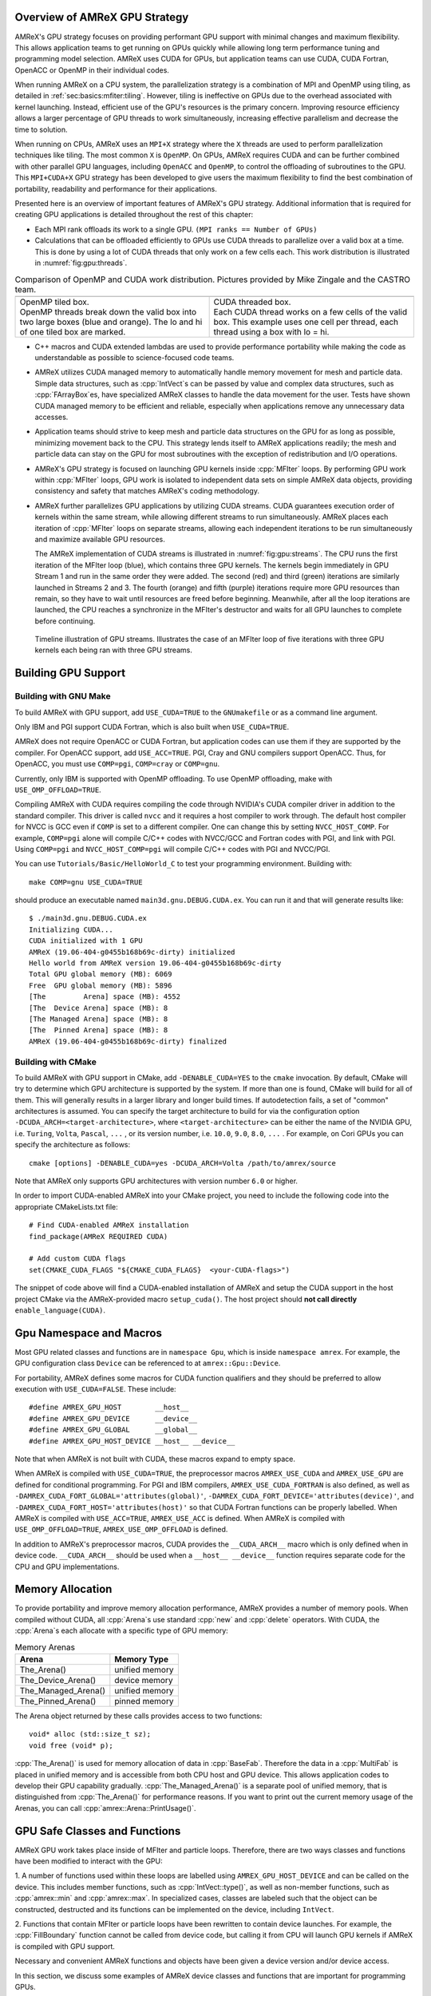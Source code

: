 .. role:: cpp(code)
   :language: c++

.. role:: fortran(code)
   :language: fortran

.. _sec:gpu:overview:

Overview of AMReX GPU Strategy
==============================

AMReX's GPU strategy focuses on providing performant GPU support
with minimal changes and maximum flexibility.  This allows
application teams to get running on GPUs quickly while allowing
long term performance tuning and programming model selection.  AMReX
uses CUDA for GPUs, but application teams can use CUDA, CUDA
Fortran, OpenACC or OpenMP in their individual codes.

When running AMReX on a CPU system, the parallelization strategy is a
combination of MPI and OpenMP using tiling, as detailed in
:ref:`sec:basics:mfiter:tiling`. However, tiling is ineffective on GPUs
due to the overhead associated with kernel launching.  Instead,
efficient use of the GPU's resources is the primary concern.  Improving
resource efficiency allows a larger percentage of GPU threads to work
simultaneously, increasing effective parallelism and decrease the time
to solution.

When running on CPUs, AMReX uses an ``MPI+X`` strategy where the ``X``
threads are used to perform parallelization techniques like tiling.
The most common ``X`` is ``OpenMP``.  On GPUs, AMReX requires CUDA and
can be further combined with other parallel GPU languages, including
``OpenACC`` and ``OpenMP``, to control the offloading of subroutines
to the GPU.  This ``MPI+CUDA+X`` GPU strategy has been developed
to give users the maximum flexibility to find the best combination of
portability, readability and performance for their applications.

Presented here is an overview of important features of AMReX's GPU strategy.
Additional information that is required for creating GPU applications is
detailed throughout the rest of this chapter:

- Each MPI rank offloads its work to a single GPU. ``(MPI ranks == Number of GPUs)``

- Calculations that can be offloaded efficiently to GPUs use CUDA threads
  to parallelize over a valid box at a time.  This is done by using a lot
  of CUDA threads that only work on a few cells each. This work
  distribution is illustrated in :numref:`fig:gpu:threads`.

.. |a| image:: ./GPU/gpu_2.png
       :width: 100%

.. |b| image:: ./GPU/gpu_3.png
       :width: 100%

.. _fig:gpu:threads:

.. table:: Comparison of OpenMP and CUDA work distribution. Pictures provided by Mike Zingale and the CASTRO team.

   +-----------------------------------------------------+------------------------------------------------------+
   |                        |a|                          |                        |b|                           |
   +-----------------------------------------------------+------------------------------------------------------+
   | | OpenMP tiled box.                                 | | CUDA threaded box.                                 |
   | | OpenMP threads break down the valid box           | | Each CUDA thread works on a few cells of the       |
   |   into two large boxes (blue and orange).           |   valid box. This example uses one cell per          |
   |   The lo and hi of one tiled box are marked.        |   thread, each thread using a box with lo = hi.      |
   +-----------------------------------------------------+------------------------------------------------------+

- C++ macros and CUDA extended lambdas are used to provide performance
  portability while making the code as understandable as possible to
  science-focused code teams.

- AMReX utilizes CUDA managed memory to automatically handle memory
  movement for mesh and particle data.  Simple data structures, such
  as :cpp:`IntVect`\s can be passed by value and complex data structures, such as
  :cpp:`FArrayBox`\es, have specialized AMReX classes to handle the
  data movement for the user.  Tests have shown CUDA managed memory
  to be efficient and reliable, especially when applications remove
  any unnecessary data accesses.

- Application teams should strive to keep mesh and particle data structures
  on the GPU for as long as possible, minimizing movement back to the CPU.
  This strategy lends itself to AMReX applications readily; the mesh and
  particle data can stay on the GPU for most subroutines with the exception
  of redistribution and I/O operations.

- AMReX's GPU strategy is focused on launching GPU kernels inside
  :cpp:`MFIter` loops.  By performing GPU work within :cpp:`MFIter`
  loops, GPU work is isolated to independent data sets on simple AMReX data
  objects, providing consistency and safety that matches AMReX's coding
  methodology.

- AMReX further parallelizes GPU applications by utilizing CUDA streams.
  CUDA guarantees execution order of kernels within the same stream, while
  allowing different streams to run simultaneously. AMReX places each iteration
  of :cpp:`MFIter` loops on separate streams, allowing each independent
  iterations to be run simultaneously and maximize available GPU resources.

  The AMReX implementation of CUDA streams is illustrated in :numref:`fig:gpu:streams`.
  The CPU runs the first iteration of the MFIter loop (blue), which contains three
  GPU kernels.  The kernels begin immediately in GPU Stream 1 and run in the same
  order they were added. The second (red) and third (green) iterations are similarly
  launched in Streams 2 and 3. The fourth (orange) and fifth (purple) iterations
  require more GPU resources than remain, so they have to wait until resources are
  freed before beginning. Meanwhile, after all the loop iterations are launched, the
  CPU reaches a synchronize in the MFIter's destructor and waits for all GPU launches
  to complete before continuing.

.. raw:: latex

   \begin{center}

.. _fig:gpu:streams:

.. figure:: ./GPU/Streams.png

   Timeline illustration of GPU streams. Illustrates the case of an
   MFIter loop of five iterations with three GPU kernels each being
   ran with three GPU streams.

.. raw:: latex

   \end{center}

.. _sec:gpu:build:

Building GPU Support
====================

Building with GNU Make
----------------------

To build AMReX with GPU support, add ``USE_CUDA=TRUE`` to the
``GNUmakefile`` or as a command line argument.

Only IBM and PGI support CUDA Fortran, which is also built when
``USE_CUDA=TRUE``.

AMReX does not require OpenACC or CUDA Fortran, but application codes
can use them if they are supported by the compiler.  For OpenACC support, add
``USE_ACC=TRUE``.  PGI, Cray and GNU compilers support OpenACC.  Thus,
for OpenACC, you must use ``COMP=pgi``, ``COMP=cray`` or ``COMP=gnu``.

Currently, only IBM is supported with OpenMP offloading. To use OpenMP
offloading, make with ``USE_OMP_OFFLOAD=TRUE``.

Compiling AMReX with CUDA requires compiling the code through NVIDIA's
CUDA compiler driver in addition to the standard compiler.  This driver
is called ``nvcc`` and it requires a host compiler to work through.
The default host compiler for NVCC is GCC even if ``COMP`` is set to
a different compiler.  One can change this by setting ``NVCC_HOST_COMP``.
For example, ``COMP=pgi`` alone will compile C/C++ codes with NVCC/GCC
and Fortran codes with PGI, and link with PGI.  Using ``COMP=pgi`` and
``NVCC_HOST_COMP=pgi`` will compile C/C++ codes with PGI and NVCC/PGI.

You can use ``Tutorials/Basic/HelloWorld_C`` to test your programming
environment.  Building with:

.. highlight:: console

::

   make COMP=gnu USE_CUDA=TRUE

should produce an executable named ``main3d.gnu.DEBUG.CUDA.ex``.  You
can run it and that will generate results like:

.. highlight:: console

::

   $ ./main3d.gnu.DEBUG.CUDA.ex
   Initializing CUDA...
   CUDA initialized with 1 GPU
   AMReX (19.06-404-g0455b168b69c-dirty) initialized
   Hello world from AMReX version 19.06-404-g0455b168b69c-dirty
   Total GPU global memory (MB): 6069
   Free  GPU global memory (MB): 5896
   [The         Arena] space (MB): 4552
   [The  Device Arena] space (MB): 8
   [The Managed Arena] space (MB): 8
   [The  Pinned Arena] space (MB): 8
   AMReX (19.06-404-g0455b168b69c-dirty) finalized

Building with CMake
-------------------
To build AMReX with GPU support in CMake, add ``-DENABLE_CUDA=YES`` to the
``cmake`` invocation. By default, CMake will try to determine which GPU
architecture is supported by the system. If more than one is found, CMake
will build for all of them. This will generally results in a larger library and longer build times.
If autodetection fails, a set of "common" architectures is assumed.
You can specify the target architecture to build for via the configuration option
``-DCUDA_ARCH=<target-architecture>``, where ``<target-architecture>`` can be either
the name of the NVIDIA GPU, i.e. ``Turing``, ``Volta``, ``Pascal``, ``...`` , or its
version number, i.e. ``10.0``, ``9.0``, ``8.0``, ``...`` .
For example, on Cori GPUs you can specify the architecture as follows:

.. highlight:: console

::

   cmake [options] -DENABLE_CUDA=yes -DCUDA_ARCH=Volta /path/to/amrex/source


Note that AMReX only supports GPU architectures with version number ``6.0`` or higher.


In order to import CUDA-enabled AMReX into your CMake project, you need to include
the following code into the appropriate CMakeLists.txt file:

.. highlight:: console
               
::

   # Find CUDA-enabled AMReX installation
   find_package(AMReX REQUIRED CUDA)

   # Add custom CUDA flags
   set(CMAKE_CUDA_FLAGS "${CMAKE_CUDA_FLAGS}  <your-CUDA-flags>")


The snippet of code above will find a CUDA-enabled installation of AMReX and setup
the CUDA support in the host project CMake via the AMReX-provided macro ``setup_cuda()``.
The host project should **not call directly** ``enable_language(CUDA)``.



.. ===================================================================

.. _sec:gpu:namespace:

Gpu Namespace and Macros
========================

Most GPU related classes and functions are in ``namespace Gpu``,
which is inside ``namespace amrex``. For example, the GPU configuration
class ``Device`` can be referenced to at ``amrex::Gpu::Device``.

For portability, AMReX defines some macros for CUDA function qualifiers
and they should be preferred to allow execution with ``USE_CUDA=FALSE``.
These include:

.. highlight:: c++

::

   #define AMREX_GPU_HOST        __host__
   #define AMREX_GPU_DEVICE      __device__
   #define AMREX_GPU_GLOBAL      __global__
   #define AMREX_GPU_HOST_DEVICE __host__ __device__

Note that when AMReX is not built with CUDA, these macros expand to
empty space.

When AMReX is compiled with ``USE_CUDA=TRUE``, the preprocessor
macros ``AMREX_USE_CUDA`` and ``AMREX_USE_GPU`` are defined for
conditional programming.  For PGI and IBM compilers,
``AMREX_USE_CUDA_FORTRAN`` is also defined, as well as
``-DAMREX_CUDA_FORT_GLOBAL='attributes(global)'``,
``-DAMREX_CUDA_FORT_DEVICE='attributes(device)'``, and
``-DAMREX_CUDA_FORT_HOST='attributes(host)'`` so that CUDA Fortran
functions can be properly labelled.  When AMReX is compiled with
``USE_ACC=TRUE``, ``AMREX_USE_ACC`` is defined.  When AMReX is
compiled with ``USE_OMP_OFFLOAD=TRUE``, ``AMREX_USE_OMP_OFFLOAD`` is
defined.

In addition to AMReX's preprocessor macros, CUDA provides the
``__CUDA_ARCH__`` macro which is only defined when in device code.
``__CUDA_ARCH__`` should be used when a ``__host__ __device__``
function requires separate code for the CPU and GPU implementations.

.. ===================================================================

.. _sec:gpu:memory:

Memory Allocation
=================

To provide portability and improve memory allocation performance,
AMReX provides a number of memory pools.  When compiled without
CUDA, all :cpp:`Arena`\ s use standard :cpp:`new` and :cpp:`delete`
operators. With CUDA, the :cpp:`Arena`\ s each allocate with a
specific type of GPU memory:

.. raw:: latex

    \begin{center}

.. _tab:gpu:arena:

.. table:: Memory Arenas

    +---------------------+------------------+
    | Arena               |    Memory Type   |
    +=====================+==================+
    | The_Arena()         |  unified memory  |
    +---------------------+------------------+
    | The_Device_Arena()  |  device memory   |
    +---------------------+------------------+
    | The_Managed_Arena() |  unified memory  |
    +---------------------+------------------+
    | The_Pinned_Arena()  |  pinned memory   |
    +---------------------+------------------+

.. raw:: latex

    \end{center}

The Arena object returned by these calls provides access
to two functions:

.. highlight:: c++

::

   void* alloc (std::size_t sz);
   void free (void* p);

:cpp:`The_Arena()` is used for memory allocation of data in
:cpp:`BaseFab`.  Therefore the data in a :cpp:`MultiFab` is placed in
unified memory and is accessible from both CPU host and GPU device.
This allows application codes to develop their GPU capability
gradually.  :cpp:`The_Managed_Arena()` is a separate pool of
unified memory, that is distinguished from :cpp:`The_Arena()` for
performance reasons.  If you want to print out the current memory usage
of the Arenas, you can call :cpp:`amrex::Arena::PrintUsage()`.

.. ===================================================================

.. _sec:gpu:classes:

GPU Safe Classes and Functions
==============================

AMReX GPU work takes place inside of MFIter and particle loops.
Therefore, there are two ways classes and functions have been modified
to interact with the GPU:

1. A number of functions used within these loops are labelled using
``AMREX_GPU_HOST_DEVICE`` and can be called on the device. This includes member
functions, such as :cpp:`IntVect::type()`, as well as non-member functions,
such as :cpp:`amrex::min` and :cpp:`amrex::max`. In specialized cases,
classes are labeled such that the object can be constructed, destructed
and its functions can be implemented on the device, including ``IntVect``.

2. Functions that contain MFIter or particle loops have been rewritten
to contain device launches. For example, the :cpp:`FillBoundary`
function cannot be called from device code, but calling it from
CPU will launch GPU kernels if AMReX is compiled with GPU support.

Necessary and convenient AMReX functions and objects have been given a device
version and/or device access.

In this section, we discuss some examples of AMReX device classes and functions
that are important for programming GPUs.


GpuArray
--------

:cpp:`std::array` is used throughout AMReX, however its functions are not defined
in device code. :cpp:`GpuArray` is AMReX's built-in alternative. It is a POD (plain old
data structure) that can be passed to the device by value and has device functions
for the :cpp:`[]` operator, :cpp:`size()` and a :cpp:`data()` function that returns a
pointer to the underlying data. :cpp:`GpuArray` can be used whenever a fixed size array
needs to be passed to the GPU.  :cpp:`GpuArray` is also portable; when compiled without
CUDA, it is simply aliased to a :cpp:`std::array`.

A variety of functions have been created to return :cpp:`GpuArray` instead of :cpp:`std::array`,
and allow direct access to GPU-ready data structures from common AMReX classes. For example,
:cpp:`GeometryData::CellSizeArray()`, :cpp:`GeometryData::InvCellSizeArray()`
and :cpp:`Box::length3d()` all return :cpp:`GpuArray`\s.

.. _sec:gpu:classes:asyncarray:


AsyncArray
----------

Where the :cpp:`GpuArray` is a statically-sized array designed to be
passed by value onto the device, :cpp:`AsyncArray` is a
dynamically-sized array container designed to work between the CPU and
GPU. :cpp:`AsyncArray` stores a CPU pointer and a GPU pointer and
coordinates the movement of an array of objects between the two.  It
can take initial values from the host and move them to the device.  It
can copy the data from device back to host.  It can also be used as
scratch space on device.

The call to delete the memory is added to the GPU stream as a callback
function in the destructor of :cpp:`AsyncArray`. This guarantees the
memory allocated in :cpp:`AsyncArray` continues to exist after the
:cpp:`AsyncArray` object is deleted when going out of scope until
after all GPU kernels in the stream are completed without forcing the
code to synchronize. The resulting :cpp:`AsyncArray` class is
"async-safe", meaning it can be safely used in asynchronous code
regions that contain both CPU work and GPU launches, including
:cpp:`MFIter` loops.

:cpp:`AsyncArray` is also portable. When built without ``USE_CUDA``, the
object only stores and handles the CPU version of the data.

An example using :cpp:`AsyncArray` is given below,

.. highlight:: c++

::

    Real h_s = 0.0;
    AsyncArray<Real> aa_s(&h_s, 1);  // Build AsyncArray of size 1
    Real* d_s = aa_s.data();         // Get associated device pointer

    for (MFIter mfi(mf); mfi.isValid(); ++mfi)
    {
        Vector<Real> h_v = a_cpu_function();
        AsyncArray<Real> aa_v1(h_v.data(), h_v.size());
        Real* d_v1 = aa_v1.data();  // A device copy of the data

        std::size_t n = ...;
        AsyncArray<Real> aa_v2(n);  // Allocate temporary space on device
        Real* d_v2 = aa_v2.data();  // A device pointer to uninitialized data

        ... // gpu kernels using the data pointed by d_v1 and atomically
            // updating the data pointed by d_s.
            // d_v2 can be used as scratch space and for pass data
            // between kernels.

        // If needed, we can copy the data back to host using
        // AsyncArray::copyToHost(host_pointer, number_of_elements);

        // At the end of each loop the compiler inserts a call to the
        // destructor of aa_v* on cpu.  Objects aa_v* are deleted, but
        // their associated memory pointed by d_v* is not deleted
        // immediately until the gpu kernels in this loop finish.
    }

    aa_s.copyToHost(&h_s, 1); // Copy the value back to host

Gpu Vectors
-----------

AMReX also provides a number of dynamic vectors for use with GPU kernels.
These are configured to use the different AMReX memory Arenas, as
summarized below. By using the memory Arenas, we can avoid expensive
allocations and deallocations when (for example) resizing vectors.

.. raw:: latex

    \begin{center}

.. _tab:gpu:arena:

.. table:: Memory Arenas

    +----------------+----------------------+
    | Vector         | Arena                |
    +================+======================+
    | DeviceVector   | The_Arena()          |
    +----------------+----------------------+
    | HostVector     | None                 |
    +----------------+----------------------+
    | ManagedVector  | The_Managed_Arena()  |
    +----------------+----------------------+
    | PinnedVector   | The_Pinned_Arena()   |
    +----------------+----------------------+

.. raw:: latex

    \end{center}

These classes behave identically to an
:cpp:`amrex::Vector`, (see :ref:`sec:basics:vecandarr`), except that they
can only hold "plain-old-data" objects (e.g. Reals, integers, amrex Particles,
etc... ).

Note that, even if the data in the vector is  managed and available on GPUs,
the member functions of e.g. :cpp:`Gpu::ManagedVector` are not.
To use the data on the GPU, it is necessary to pass the underlying data pointer
in to the GPU kernels. The managed data pointer can be accessed using the :cpp:`data()`
member function.

Be aware: resizing of dynamically allocated memory on the GPU is unsupported.
All resizing of the vector should be done on the CPU, in a manner that avoids
race conditions with concurrent GPU kernels.

Also note: :cpp:`Gpu::ManagedVector` is not async-safe.  It cannot be safely
constructed inside of an MFIter loop with GPU kernels and great care should
be used when accessing :cpp:`Gpu::ManagedVector` data on GPUs to avoid race
conditions.

amrex::min and amrex::max
-------------------------

GPU versions of ``std::min`` and ``std::max`` are not provided in CUDA.
So, AMReX provides a templated :cpp:`min` and :cpp:`max` with host and
device versions to allow functionality on GPUs. Invoke the explicitly
namespaced :cpp:`amrex::min(A, B)` or :cpp:`amrex::max(x, y)` to use the
GPU safe implementations. These functions are variadic, so they can take
any number of arguments and can be invoked with any standard data type.


MultiFab Reductions
-------------------

AMReX provides functions for performing standard reduction operations on
:cpp:`MultiFabs`, including :cpp:`MultiFab::sum` and :cpp:`MultiFab::max`.
When ``USE_CUDA=TRUE``, these functions automatically implement the
corresponding reductions on GPUs in an efficient manner.

Function templates :cpp:`amrex::ReduceSum`, :cpp:`amrex::ReduceMin` and
:cpp:`amrex::ReduceMax` can be used to implement user-defined reduction
functions over :cpp:`MultiFab`\ s. These same templates are implemented
in the :cpp:`MultiFab` functions, so they can be used as a reference to
build a custom reduction. For example, the :cpp:`MultiFab:Dot`
implementation is reproduced here:

.. highlight:: c++

::
   
    Real MultiFab::Dot (const MultiFab& x, int xcomp,
	       const MultiFab& y, int ycomp,
	       int numcomp, int nghost, bool local) {
        Real sm = amrex::ReduceSum(x, y, nghost,
        [=] AMREX_GPU_HOST_DEVICE (Box const& bx, FArrayBox const& xfab, FArrayBox const& yfab) -> Real
        {
            return xfab.dot(bx,xcomp,yfab,bx,ycomp,numcomp);
        });

        if (!local) ParallelAllReduce::Sum(sm, ParallelContext::CommunicatorSub());

        return sm;
   }

:cpp:`amrex::ReduceSum` takes two :cpp:`MultiFab`\ s, ``x`` and ``y`` and
returns the sum of the value returned from the given lambda function.
In this case, :cpp:`BaseFab::dot` is returned, yielding a sum of the
dot product of each local pair of :cpp:`BaseFab`\ s. Finally,
:cpp:`ParallelAllReduce` is used to sum the dot products across all
MPI ranks and return the total dot product of the two
:cpp:`MultiFab`\ s.

To implement a different reduction, replace the code block inside the
lambda function with the operation that should be applied, being sure
to return the value to be summed, minimized, or maximized.  The reduction
templates have a few different interfaces to accommodate a variety of
reductions.  The :cpp:`amrex::ReduceSum` reduction template has varieties
that take either one, two or three ::cpp:`MultiFab`\ s.
:cpp:`amrex::ReduceMin` and :cpp:`amrex::ReduceMax` can take either one
or two.


Box, IntVect and IndexType
--------------------------

In AMReX, :cpp:`Box`, :cpp:`IntVect` and :cpp:`IndexType`
are classes for representing indices.  These classes and most of
their member functions, including constructors and destructors,
have both host and device versions.  They can be used freely
in device code.


Geometry
--------

AMReX's :cpp:`Geometry` class is not a GPU safe class.  However, we often need
to use geometric information such as cell size and physical coordinates
in GPU kernels.  We can use the following member functions and pass
the returned values to GPU kernels:

.. highlight:: c++

::

    GpuArray<Real,AMREX_SPACEDIM> ProbLoArray () const noexcept;
    GpuArray<Real,AMREX_SPACEDIM> ProbHiArray () const noexcept;
    GpuArray<int,AMREX_SPACEDIM> isPeriodicArray () const noexcept;
    GpuArray<Real,AMREX_SPACEDIM> CellSizeArray () const noexcept;
    GpuArray<Real,AMREX_SPACEDIM> InvCellSizeArray () const noexcept;

Alternatively, we can copy the data into a GPU safe class that can be
passed by value to GPU kernels. This class is called
:cpp:`GeometryData`, which is created by calling
:cpp:`Geometry::data()`.  The accessor functions of
:cpp:`GeometryData` are identical to :cpp:`Geometry`.

.. _sec:gpu:classes:basefab:

BaseFab, FArrayBox, IArrayBox
-----------------------------

:cpp:`BaseFab<T>`, :cpp:`IArrayBox` and :cpp:`FArrayBox` have some GPU
support.  They cannot be constructed in device code unless they are
constructed as an alias to :cpp:`Array4`.  Many of their member
functions can be used in device code as long as they have been
constructed in device memory. Some of the device member functions
include :cpp:`array`, :cpp:`dataPtr`, :cpp:`box`, :cpp:`nComp`, and
:cpp:`setVal`.

All :cpp:`BaseFab<T>` objects in :cpp:`FabArray<FAB>` are allocated in
CPU memory, including :cpp:`IArrayBox` and :cpp:`FArrayBox`, which are
derived from :cpp:`BaseFab`, although the array data contained are
allocated in managed memory.  We cannot pass a :cpp:`BaseFab` object by
value because they do not have copy constructor.  However, we can make
an :cpp:`Array4` using member function :cpp:`BaseFab::array()`, and pass it
by value to GPU kernels. In GPU device code, we can use :cpp:`Array4`
or, if necessary, we can make an alias :cpp:`BaseFab` from an
:cpp:`Array4`.  For example,

.. highlight:: c++

::

    AMREX_GPU_HOST_DEVICE void g (FArrayBox& fab) { ... }

    AMREX_GPU_HOST_DEVICE void f (Box const& bx, Array4<Real> const& a)
    {
      FArrayBox fab(a,bx.ixType());
      g(fab);
    }

.. _sec:gpu:classes:elixir:

Elixir
------

We often have temporary :cpp:`FArrayBox`\ es in :cpp:`MFIter` loops.
These objects go out of scope at the end of each iteration.  Because
of the asynchronous nature of GPU kernel execution, their destructors
might get called before their data are used on GPU.  :cpp:`Elixir` can
be used to extend the life of the data.  For example,

.. highlight:: c++

::

    for (MFIter mfi(mf); mfi.isValid(); ++mfi) {
      const Box& bx = mfi.tilebox();
      FArrayBox tmp_fab(bx, numcomps);
      Elixir tmp_eli = tmp_fab.elixir();
      Array4<Real> const& tmp_arr = tmp_fab.array();

      // GPU kernels using the temporary
    }

Without :cpp:`Elixir`, the code above will likely cause memory errors
because the temporary :cpp:`FArrayBox` is deleted on cpu before the
gpu kernels use its memory.  With :cpp:`Elixir`, the ownership of the
memory is transferred to :cpp:`Elixir` that is guaranteed to be
async-safe.

.. _sec:gpu:launch:

Kernel Launch
=============

In this section, how to offload work to the GPU will be demonstrated.
AMReX supports offloading work with CUDA, CUDA Fortran, OpenACC or OpenMP.

When using CUDA, AMReX provides users with portable C++ function calls or
C++ macros that launch a user-defined lambda function.  When compiled without CUDA,
the lambda function is ran on the CPU. When compiled with CUDA, the launch function
prepares and launches the lambda function on the GPU. The preparation includes
calculating the appropriate number of blocks and threads, selecting the CUDA stream
and defining the appropriate work chunk for each CUDA thread.

When using OpenACC or OpenMP offloading pragmas, the users add the appropriate
pragmas to their work loops and functions to offload to the GPU.  These work
in conjunction with AMReX's internal CUDA-based memory management, described
earlier, to ensure the required data is available on the GPU when the offloaded
function is executed.

The available launch schema are presented here in three categories: launching
nested loops over Boxes or 1D arrays, launching generic work and launching using
OpenACC or  OpenMP pragmas. The latest versions of the examples used in this section
of the documentation can be found in the AMReX source code at ``amrex/Tutorials/GPU/Launch``.
Users should also refer to Chapter :ref:`Chap:Basics` as needed for information about basic
AMReX classes.

AMReX also recommends writing primary floating point operation kernels
in C++ using AMReX's :cpp:`Array4` object syntax.  It provides a
multi-dimensional array syntax, similar in appearance to Fortran,
while maintaining performance.  The details can be found in
:ref:`Array4 <sec:basics:array4>` and :ref:`C++ Kernel
<sec:basics:cppkernel>`.

.. Overview table???

.. _sec:gpu:for:

Launching C++ nested loops
--------------------------

The most common AMReX work construct is a set of nested loops over
the cells in a box. AMReX provides C++ functions and macro equivalents to port nested
loops efficiently onto the GPU.  There are 3 different nested loop GPU
launches: a 4D launch for work over a box and a number of components, a 3D
launch for work over a box and a 1D launch for work over a number of arbitrary elements.
Each of these launches provides a performance portable set of nested loops for
both CPU and GPU applications.

These loop launches should only be used when each iteration of the
nested loop is independent of other iterations.  Therefore, these
launches have been marked with ``AMREX_PRAGMA_SIMD`` when using the
CPU and they should only be used for ``simd``-capable nested loops.
Calculations that cannot vectorize should be rewritten wherever
possible to allow efficient utilization of GPU hardware.

However, it is important for applications to use these launches whenever appropriate
because they contain optimizations for both CPU and GPU variations of nested
loops.  For example, on the GPU the spatial coordinate loops are reduced to a single
loop and the component loop is moved to these inner most loop.  AMReX's launch functions
apply the appropriate optimizations for ``USE_CUDA=TRUE`` and ``USE_CUDA=FALSE`` in a
compact and readable format.

AMReX also provides a variation of the launch function that is implemented as a
C++ macro.  It behaves identically to the function, but hides the lambda function
from to the user.  There are some subtle differences between the two implementations,
that will be discussed.  It is up to the user to select which version they would like
to use.  For simplicity, the function variation will be discussed throughout the rest of
this documentation, however all code snippets will also include the macro variation
for reference.

A 4D example of the launch function, :cpp:`amrex::ParallelFor`, is given here:

.. highlight:: c++

::

    int ncomp = mf.nComp();
    for (MFIter mfi(mf,TilingIfNotGPU()); mfi.isValid(); ++mfi)
    {
        const Box& bx = mfi.tilebox();
        Array4<Real> const& fab = mf.array(mfi);

        amrex::ParallelFor(bx, ncomp,
        [=] AMREX_GPU_DEVICE (int i, int j, int k, int n)
        {
            fab(i,j,k,n) += 1.;
        });

        /* MACRO VARIATION:
        /
        /   AMREX_PARALLEL_FOR_4D ( bx, ncomp, i, j, k, n,
        /   {
        /       fab(i,j,k,n) += 1.;
        /   });
        */
    }

This code works whether it is compiled for GPUs or CPUs. :cpp:`TilingIfNotGPU()`
returns ``false`` in the GPU case to turn off tiling and maximize the amount of
work given to the GPU in each launch. When tiling is off, :cpp:`tilebox()`
returns the :cpp:`validbox()`.  The :cpp:`BaseFab::array()` function returns a
lightweight :cpp:`Array4` object that defines access to the underlying :cpp:`FArrayBox`
data.  The :cpp:`Array4`\s is then captured by the C++ lambda functions defined in the
launch function.

``amrex::ParallelFor()`` expands into different variations of a quadruply-nested
:cpp:`for` loop depending dimensionality and whether it is being implemented on CPU or GPU.
The best way to understand this macro is to take a look at the 4D :cpp:`amrex::ParallelFor`
that is implemented when ``USE_CUDA=FALSE``. A simplified version is reproduced here:

.. highlight:: c++

::

    void ParallelFor (Box const& box, int ncomp, /* LAMBDA FUNCTION */)
    {
        const Dim3 lo = amrex::lbound(box);
        const Dim3 hi = amrex::ubound(box);

        for (int n = 0; n < ncomp; ++n) {
            for (int z = lo.z; z <= hi.z; ++z) {
            for (int y = lo.y; y <= hi.y; ++y) {
            AMREX_PRAGMA_SIMD
            for (int x = lo.x; x <= hi.x; ++x) {
                /* LAUNCH LAMBDA FUNCTION (x,y,z,n) */
            }}}
        }
    }

:cpp:`amrex::ParallelFor` takes a :cpp:`Box` and a number of components, which define the bounds
of the quadruply-nested :cpp:`for` loop, and a lambda function to run on each iteration of the
nested loop.  The lambda function takes the loop iterators as parameters, allowing the current
cell to be indexed in the lambda.  In addition to the loop indices, the lambda function captures
any necessary objects defined in the local scope.

CUDA lambda functions can only capture by value, as the information
must be able to be copied onto the device.  In this example, the
lambda function captures a :cpp:`Array4` object, ``fab``, that defines
how to access the :cpp:`FArrayBox`.  The macro uses ``fab`` to
increment the value of each cell within the :cpp:`Box bx`.  If
``USE_CUDA=TRUE``, this incrementation is performed on the GPU, with
GPU optimized loops.

This 4D launch can also be used to work over any sequential set of components, by passing the
number of consecutive components and adding the iterator to the starting component:
:cpp:`fab(i,j,k,n_start+n)`.

The 3D variation of the loop launch does not include a component loop and has the syntax
shown here:

.. highlight:: c++

::

    for (MFIter mfi(mf,TilingIfNotGPU()); mfi.isValid(); ++mfi)
    {
        const Box& bx = mfi.tilebox();
        Array4<Real> const& fab = mf.array(mfi);
        amrex::ParallelFor(bx,
        [=] AMREX_GPU_DEVICE (int i, int j, int k)
        {
            fab(i,j,k) += 1.;
        });

        /* MACRO VARIATION:
        /
        /   AMREX_PARALLEL_FOR_3D ( bx, i, j, k,
        /   {
        /       fab(i,j,k) += 1.;
        /   });
        */
    }

Finally, a 1D version is available for looping over a number of elements, such as particles.
An example of a 1D function launch is given here:

.. highlight:: c++

::

    for (MFIter mfi(mf); mfi.isValid(); ++mfi)
    {
        FArrayBox& fab = mf[mfi];
        Real* AMREX_RESTRICT p = fab.dataPtr();
        const long nitems = fab.box().numPts() * fab.nComp();

        amrex::ParallelFor(nitems,
        [=] AMREX_GPU_DEVICE (long idx)
        {
            p[idx] += 1.;
        });

        /* MACRO VARIATION:
        /
        /   AMREX_PARALLEL_FOR_1D ( nitems, idx,
        /   {
        /       p[idx] += 1.;
        /   });
        */
    }

Instead of passing an :cpp:`Array4`, :cpp:`FArrayBox::dataPtr()` is called to obtain a
CUDA managed pointer to the :cpp:`FArrayBox` data.  This is an alternative way to access
the :cpp:`FArrayBox` data on the GPU. Instead of passing a :cpp:`Box` to define the loop
bounds, a :cpp:`long` or :cpp:`int` number of elements is passed to bound the single
:cpp:`for` loop.  This construct can be used to work on any contiguous set of memory by
passing the number of elements to work on and indexing the pointer to the starting
element: :cpp:`p[idx + 15]`.


Launching general kernels
-------------------------

To launch more general work on the GPU, AMReX provides a standard launch function:
:cpp:`amrex::launch`.  Instead of creating nested loops, this function
prepares the device launch based on a :cpp:`Box`, launches with an appropriate sized
GPU kernel and constructs a thread :cpp:`Box` that defines the work for each thread.
On the CPU, the thread :cpp:`Box` is set equal to the total launch :cpp:`Box`, so
tiling works as expected.  On the GPU, the thread :cpp:`Box` usually
contains a single cell to allow all GPU threads to be utilized effectively. 

An example of a generic function launch is shown here: 

.. highlight:: c++

::

    for (MFIter mfi(mf,TilingIfNotGPU()); mfi.isValid(); ++mfi)
    {
        const Box& bx = mfi.tilebox();
        Array4<Real> const& arr = mf.array(mfi);

        amrex::launch(bx,
        [=] AMREX_GPU_DEVICE (Box const& tbx)
        {
            pluseone_array4(tbx, arr);
            FArrayBox fab(arr, tbx.ixType());
            plusone_fab(tbx, fab); // this version takes FArrayBox
        });

        /* MACRO VARIATION
        /
        /   AMREX_LAUNCH_DEVICE_LAMBDA ( bx, tbx,
        /   {
        /       plusone_array4(tbx, arr);
        /       plusone_fab(tbx, FArrayBox(arr,tbx.ixType()));
        /   });
        */
    }

It also shows how to make a :cpp:`FArrayBox` from :cpp:`Array4` when
needed.  Note that :cpp:`FarrayBox`\ es cannot be passed to GPU
kernels directly.  :cpp:`TilingIfNotGPU()` returns ``false`` in the
GPU case to turn off tiling and maximize the amount of work given to
the GPU in each launch, which substantially improves performance.
When tiling is off, :cpp:`tilebox()` returns the :cpp:`validbox()` of
the :cpp:`FArrayBox` for that iteration.

Offloading work using OpenACC or OpenMP pragmas
-----------------------------------------------

When using OpenACC or OpenMP with AMReX, the GPU offloading work is done
with pragmas placed on the nested loops. This leaves the :cpp:`MFIter` loop
largely unchanged.  An example GPU pragma based :cpp:`MFIter` loop that calls
a Fortran function is given here:

.. highlight:: c++

::

    for (MFIter mfi(mf,TilingIfNotGPU()); mfi.isValid(); ++mfi)
    {
        const Box& bx = mfi.tilebox();
        FArrayBox& fab = mf[mfi];
        plusone_acc(BL_TO_FORTRAN_BOX(tbx),
                    BL_TO_FORTRAN_ANYD(fab));
    }

The function ``plusone_acc`` is a CPU host function.  The
:cpp:`FArrayBox` reference
from :cpp:`operator[]` is a reference to a :cpp:`FArrayBox` in host
memory with data that has been placed in managed CUDA memory.
``BL_TO_FORTRAN_BOX`` and ``BL_TO_FORTRAN_ANYD`` behave identically
to implementations used on the CPU.  These macros return the
individual components of the AMReX C++ objects to allow passing to
the Fortran function.

The corresponding OpenACC labelled loop in ``plusone_acc`` is:

.. highlight:: fortran

::

    !dat = pointer to fab's managed data

    !$acc kernels deviceptr(dat)
    do       k = lo(3), hi(3)
       do    j = lo(2), hi(2)
          do i = lo(1), hi(1)
             dat(i,j,k) = dat(i,j,k) + 1.0_amrex_real
          end do
       end do
    end do
    !$acc end kernels

Since the data pointer passed to ``plusone_acc`` points to
unified memory, OpenACC can be told the data is available on the
device using the ``deviceptr`` construct.  For further details
about OpenACC programming, consult the OpenACC user's guide.

The OpenMP implementation of this loop is similar, only requiring
changing the pragmas utilized to obtain the proper offloading. The
OpenMP labelled version of this loop is:

.. highlight:: fortran

::

    !dat = pointer to fab's managed data

    !$omp target teams distribute parallel do collapse(3) schedule(static,1) is_device_ptr(dat)
    do       k = lo(3), hi(3)
       do    j = lo(2), hi(2)
          do i = lo(1), hi(1)
             dat(i,j,k) = dat(i,j,k) + 1.0_amrex_real
          end do
       end do
    end do

In this case, ``is_device_ptr`` is used to indicate that :cpp:`dat`
is available in device memory. For further details about programming
with OpenMP for GPU offloading, consult the OpenMP user's guide.


Kernel launch details
---------------------

CUDA kernel calls are asynchronous and they return before the kernel
is finished on the GPU. So the :cpp:`MFIter` loop finishes iterating on
the CPU and is ready to move on to the next work before the actual
work completes on the GPU.  To guarantee consistency,
there is an implicit device synchronization (a GPU barrier) in
the destructor of :cpp:`MFIter`.  This ensures that all GPU work
inside of an :cpp:`MFIter` loop will complete before code outside of
the loop is executed. Any CUDA kernel launches made outside of an
:cpp:`MFIter` loop must ensure appropriate device synchronization
occurs. This can be done by calling :cpp:`Gpu::synchronize()`.

CUDA supports multiple streams and kernels. Kernels launched in the
same stream are executed sequentially, but different streams of kernel
launches may be run in parallel.  For each iteration of :cpp:`MFIter`,
AMReX uses a different CUDA stream (up to 16 streams in total).  This
allows each iteration of an :cpp:`MFIter` loop to run independently,
but in the expected sequence, and maximize the use of GPU parallelism.
However, AMReX uses the default CUDA stream outside of :cpp:`MFIter`
loops.

Launching kernels with AMReX's launch macros or functions implement
a C++ lambda function. Lambdas functions used with CUDA have some
restrictions the user must understand.  First, the function enclosing the
extended lambda must not have private or protected access within its parent
class,  otherwise the code will not compile.  This can be fixed by changing
the access of the enclosing function to public.

Another pitfall that must be considered: if the lambda function
accesses a member of the enclosing class, the lambda function actually
captures :cpp:`this` pointer by value and accesses variables and functions
via :cpp:`this->`.  If the object is not accessible on GPU, the code will
not work as intended.  For example,

.. highlight:: c++

::

    class MyClass {
    public:
        Box bx;
        int m;                           // Unmanaged integer created on the host.
        void f () {
            amrex::launch(bx,
            [=] AMREX_GPU_DEVICE (Box const& tbx)
            {
                printf("m = %d\n", m);   // Failed attempt to use m on the GPU.
            });
        }
    };

The function ``f`` in the code above will not work unless the :cpp:`MyClass`
object is in unified memory.  If it is undesirable to put the object into
unified memory, a local copy of the information can be created for the
lambda to capture. For example:

.. highlight:: c++

::

    class MyClass {
    public:
        Box bx;
        int m;
        void f () {
            int local_m = m;                  // Local temporary copy of m.
            amrex::launch(bx,
            [=] AMREX_GPU_DEVICE (Box const& tbx)
            {
                printf("m = %d\n", local_m);  // Lambda captures local_m by value.
            });
        }
    };

C++ macros have some important limitations. For example, commas outside
of a set of parentheses are interpreted by the macro, leading to errors such
as:

.. highlight:: c++

::

    AMREX_PARALLEL_FOR_3D (bx, tbx,
    {
        Real a, b;   <---- Error. Macro reads "{ Real a" as a parameter
                                                 and "b; }" as
                                                 another.
        Real a;      <---- OK
        Real b;      
    });

Users that choose to implement the macro launches should be aware of the limitations
of C++ preprocessing macros to ensure GPU offloading is done properly.

Finally, AMReX's expected OpenMP strategy for GPUs is to utilize OpenMP
in CPU regions to maintain multi-threaded parallelism on work that cannot be
offloaded efficiently, while using CUDA independently in GPU regions.
This means OpenMP pragmas need to be maintained when ``USE_CUDA=FALSE``
and turned off in locations CUDA is implemented when ``USE_CUDA=TRUE``.

This can currently be implemented in preparation for an OpenMP strategy and
users are highly encouraged to do so now.  This prevents having to track
down and label the appropriate OpenMP regions in the future and
clearly labels for readers that OpenMP and GPUs are not being used at the
same time.  OpenMP pragmas can be turned off using the conditional pragma
and :cpp:`Gpu::notInLaunchRegion()`, as shown below:

.. highlight:: c++

::

    #ifdef _OPENMP
    #pragma omp parallel if (Gpu::notInLaunchRegion())
    #endif

This should be added only to MFIter loops that contain GPU work.

.. _sec:gpu:example:


An Example of Migrating to GPU
==============================

The nature of GPU programming poses difficulties for a number
of common AMReX patterns, such as the one below:

.. highlight:: c++

::

   // Given MultiFab uin and uout
   #ifdef _OPENMP
   #pragma omp parallel
   #endif
   {
     FArrayBox q;
     for (MFIter mfi(uin,true); mfi.isValid(); ++mfi)
     {
       const Box& tbx = mfi.tilebox();
       const Box& gbx = amrex::grow(tbx,1);
       q.resize(gbx);

       // Do some work with uin[mfi] as input and q as output.
       // The output region is gbx;
       f1(gbx, q, uin[mfi]);

       // Then do more work with q as input and uout[mfi] as output.
       // The output region is tbx.
       f2(tbx, uout[mfi], q);
     }
   }

There are several issues in migrating this code to GPUs that need to
be addressed.  First, functions ``f1`` and ``f2`` have different
work regions (``tbx`` and ``gbx``, respectively) and there are data
dependencies between the two (``q``). This makes it difficult to put
them into a single GPU kernel, so two separate kernels will be
launched, one for each function.

As we have discussed, AMReX uses multiple CUDA streams for launching
kernels.  Because ``q`` is used inside :cpp:`MFIter` loops, multiple
GPU kernels on different streams are accessing its data.  This creates
a race condition.  One way to fix this is to move ``FArrayBox q``
inside the loop to make it local to each loop and use :cpp:`Elixir` to
make it async-safe (see Section :ref:`sec:gpu:classes:elixir`).  This
strategy works well for GPU.  However it is not optimal for OpenMP CPU
threads when CUDA is not used, because of the memory allocation inside
OpenMP parallel region.  It turns out it is actually unnecessary to
make ``FArrayBox q`` local to each iteration when :cpp:`Elixir` is
used to extend the life of its floating point data.  The code below
shows an example of how to rewrite the example in a performance
portable way.

.. highlight:: c++

::

   // Given MultiFab uin and uout
   #ifdef _OPENMP
   #pragma omp parallel if (Gpu::notInLaunchRegion())
   #endif
   {
     FArrayBox q;
     for (MFIter mfi(uin,TilingIfNotGPU()); mfi.isValid(); ++mfi)
     {
       const Box& tbx = mfi.tilebox();
       const Box& gbx = amrex::grow(tbx,1);
       q.resize(gbx);
       Elixir eli = q.elixir();
       Array4<Real> const& qarr = q.array();

       Array4<Real const> const& uinarr = uin.const_array(mfi);
       Array4<Real> const& uoutarr = uout.array(mfi);

       amrex::launch(gbx,
       [=] AMREX_GPU_DEVICE (Box const& b)
       {
         f1(b, qarr, uinarr);
       });

       amrex::launch(tbx,
       [=] AMREX_GPU_DEVICE (Box const& b)
       {
         f2(b, uoutarr, qarr);
       });
     }
   }

.. ===================================================================

.. _sec:gpu:assertion:


Assertions, Error Checking and Synchronization
================================================

To help debugging, we often use :cpp:`amrex::Assert` and
:cpp:`amrex::Abort`.  These functions are GPU safe and can be used in
GPU kernels.  However, implementing these functions requires additional
GPU registers, which will reduce overall performance.  Therefore, it
is preferred to implement such calls in debug mode only by wrapping the
calls using ``#ifdef AMREX_DEBUG``. 

In CPU code, :cpp:`AMREX_GPU_ERROR_CHECK()` can be called
to check the health of previous GPU launches.  This call
looks up the return message from the most recently completed GPU
launch and aborts if it was not successful. Many kernel
launch macros as well as the :cpp:`MFIter` destructor include a call 
to :cpp:`AMREX_GPU_ERROR_CHECK()`. This prevents additional launches
from being called if a previous launch caused an error and ensures
all GPU launches within an :cpp:`MFIter` loop completed successfully
before continuing work.

However, due to asynchronicity, determining the source of the error 
can be difficult.  Even if GPU kernels launched earlier in the code 
result in a CUDA error, the error may not be output at a nearby call to
:cpp:`AMREX_GPU_ERROR_CHECK()` by the CPU.  When tracking down a CUDA
launch error, :cpp:`Gpu::synchronize()` and
:cpp:`Gpu::streamSynchronize()` can be used to synchronize
the device or the CUDA stream, respectively, and track down the specific
launch that causes the error.

.. ===================================================================


Particle Support
================

.. _sec:gpu:particle:

As with ``MultiFab``, particle data stored in AMReX ``ParticleContainer`` classes are
stored in unified memory when AMReX is compiled with ``USE_CUDA=TRUE``. This means that the :cpp:`dataPtr` associated with particles
is managed and can be passed into GPU kernels. These kernels can be launched with a variety of approaches,
including Cuda C / Fortran and OpenACC. An example Fortran particle subroutine offloaded via OpenACC might
look like the following:

.. highlight:: fortran

::

   subroutine push_position_boris(np, structs, uxp, uyp, uzp, gaminv, dt)

   use em_particle_module, only : particle_t
   use amrex_fort_module, only : amrex_real
   implicit none

   integer,          intent(in), value  :: np
   type(particle_t), intent(inout)      :: structs(np)
   real(amrex_real), intent(in)         :: uxp(np), uyp(np), uzp(np), gaminv(np)
   real(amrex_real), intent(in), value  :: dt

   integer                              :: ip

   !$acc parallel deviceptr(structs, uxp, uyp, uzp, gaminv)
   !$acc loop gang vector
   do ip = 1, np
       structs(ip)%pos(1) = structs(ip)%pos(1) + uxp(ip)*gaminv(ip)*dt
       structs(ip)%pos(2) = structs(ip)%pos(2) + uyp(ip)*gaminv(ip)*dt
       structs(ip)%pos(3) = structs(ip)%pos(3) + uzp(ip)*gaminv(ip)*dt
   end do
   !$acc end loop
   !$acc end parallel

   end subroutine push_position_boris

Note the use of the :fortran:`!$acc parallel deviceptr` clause to specify which data has been placed
in managed memory. This instructs OpenACC to treat those variables as if they already live on
the device, bypassing the usual copies. For complete examples of a particle code that has been ported
to GPUs using Cuda, OpenACC, and OpenMP, please see :cpp:`Tutorials/Particles/ElectromagneticPIC`.

GPU-aware implementations of many common particle operations are provided with AMReX, including neighbor list
construction and traversal, particle-mesh deposition and interpolation, parallel reductions of particle data,
and a set of transformation and filtering operations that are useful when operating on sets of particles. For
examples of these features in use, please see :cpp:`Tests/Particles/`. 

Finally, the parallel communication of particle data has been ported and optimized for performance on GPU
platforms. This includes :cpp:`Redistribute()`, which moves particles back to the proper grids after their positions
have changed, as well as :cpp:`fillNeighbors()` and :cpp:`updateNeighbors()`, which are used to exchange halo particles.
As with :cpp:`MultiFab` data, these have been designed to minimize host / device traffic as much as possible, and can
take advantage of the Cuda-aware MPI implementations available on platforms such as ORNL's Summit.


Profiling with GPUs
===================

.. _sec:gpu:profiling:

When profiling for GPUs, AMReX recommends ``nvprof``, NVIDIA's visual
profiler.  ``nvprof`` returns data on how long each kernel launch lasted on
the GPU, the number of threads and registers used, the occupancy of the GPU
and recommendations for improving the code.  For more information on how to
use ``nvprof``, see NVIDIA's User's Guide as well as the help web pages of
your favorite supercomputing facility that uses NVIDIA GPUs.

AMReX's internal profilers currently cannot hook into profiling information
on the GPU and an efficient way to time and retrieve that information is
being explored. In the meantime, AMReX's timers can be used to report some
generic timers that are useful in categorizing an application.

Due to the asynchronous launching of GPU kernels, any AMReX timers inside of
asynchronous regions or inside GPU kernels will not measure useful
information.  However, since the :cpp:`MFIter` synchronizes when being
destroyed, any timer wrapped around an :cpp:`MFIter` loop will yield a
consistent timing of the entire set of GPU launches contained within. For
example:

.. highlight:: cpp

::

    BL_PROFILE_VAR("A_NAME", blp);     // Profiling start
    for (MFIter mfi(mf); mfi.isValid(); ++mfi)
    {
        // gpu works
    }
    BL_PROFILE_STOP(blp);              // Profiling stop

For now, this is the best way to profile GPU codes using ``TinyProfiler``.
If you require further profiling detail, use ``nvprof``.


Performance Tips
================

.. _sec:gpu:performance:

Here are some helpful performance tips to keep in mind when working with
AMReX for GPUs:

* To obtain the best performance when using CUDA kernel launches, all
  device functions called within the launch region should be inlined.
  Inlined functions use substantially fewer registers, freeing up GPU
  resources to perform other tasks. This increases parallel
  performance and greatly reduces runtime.  Functions are written
  inline by putting their definitions in the ``.H`` file and using
  the ``AMREX_FORCE_INLINE`` AMReX macro.  Examples can be found in
  ``Tutorials/GPU/Launch``. For example:

.. highlight:: cpp

::

    AMREX_GPU_DEVICE
    AMREX_FORCE_INLINE
    void plusone_cudacpp (amrex::Box const& bx, amrex::FArrayBox& fab)
    {
        ...
    }

.. ===================================================================

Inputs Parameters
=================

.. _sec:gpu:parameters:

The following inputs parameters control the behavior of amrex when running on GPUs. They should be prefaced
by "amrex" in your :cpp:`inputs` file.

+----------------------------+-----------------------------------------------------------------------+-------------+-------------+
|                            | Description                                                           |   Type      | Default     |
+============================+=======================================================================+=============+=============+
| use_gpu_aware_mpi          | Whether to use GPU memory for communication buffers during MPI calls. | Bool        | False       |
|                            | If true, the buffers will use device memory. If false, they will use  |             |             |
|                            | pinned memory. In practice, we find it is usually not worth it to use |             |             |
|                            | GPU aware MPI.                                                        |             |             |
+----------------------------+-----------------------------------------------------------------------+-------------+-------------+
| abort_on_out_of_gpu_memory | If the size of free memory on the GPU is greater than the size of a   | Bool        | False       |
|                            | requested allocation, AMReX will call AMReX::Abort() with an error    |             |             |
|                            | describing how much free memory there is and what was requested.      |             |             |
+----------------------------+-----------------------------------------------------------------------+-------------+-------------+

Basic Gpu Debugging
===================

- Turn off GPU offloading for some part of the code with

.. highlight:: cpp

::

		  Gpu::setLaunchRegion(0);
		  ... ;
		  Gpu::setLaunchRegion(1);

Note that functions, ``amrex::launch`` and ``amrex::ParallelFor``, do
not respect the launch region flag.  Only the macros (e.g.,
``AMREX_LAUNCH_HOST_DEVICE_LAMBDA`` and ``AMREX_HOST_DEVICE_FOR_*D``) do.

Cuda-specific tests
-------------------

- To test if your kernels have launched, run

::

		nvprof ./main3d.xxx

- Run under ``nvprof -o profile%p.nvvp ./main3d.xxxx`` for
  a small problem and examine page faults using nvvp
		  
- Run under ``cuda-memcheck``

- Run under ``cuda-gdb``

- Run with ``CUDA_LAUNCH_BLOCKING=1``.  This means that only one
  kernel will run at a time.  This can help identify if there are race
  conditions.
	
   
Limitations
===========

.. _sec:gpu:limits:

GPU support in AMReX is still under development.  There are some known
limitations:

- HIP backend is not fully functional.

- DPC++ backend is not fully functional.

- The Fortran interface of AMReX does not currently have GPU support.
